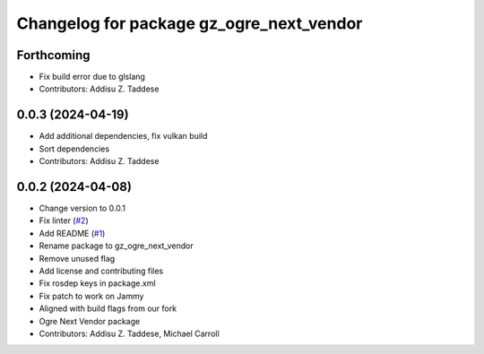 ^^^^^^^^^^^^^^^^^^^^^^^^^^^^^^^^^^^^^^^^^
Changelog for package gz_ogre_next_vendor
^^^^^^^^^^^^^^^^^^^^^^^^^^^^^^^^^^^^^^^^^

Forthcoming
-----------
* Fix build error due to glslang
* Contributors: Addisu Z. Taddese

0.0.3 (2024-04-19)
------------------
* Add additional dependencies, fix vulkan build
* Sort dependencies
* Contributors: Addisu Z. Taddese

0.0.2 (2024-04-08)
------------------
* Change version to 0.0.1
* Fix linter (`#2 <https://github.com/gazebo-release/gazebo_ogre_next_vendor/issues/2>`_)
* Add README (`#1 <https://github.com/gazebo-release/gazebo_ogre_next_vendor/issues/1>`_)
* Rename package to gz_ogre_next_vendor
* Remove unused flag
* Add license and contributing files
* Fix rosdep keys in package.xml
* Fix patch to work on Jammy
* Aligned with  build flags from our fork
* Ogre Next Vendor package
* Contributors: Addisu Z. Taddese, Michael Carroll
